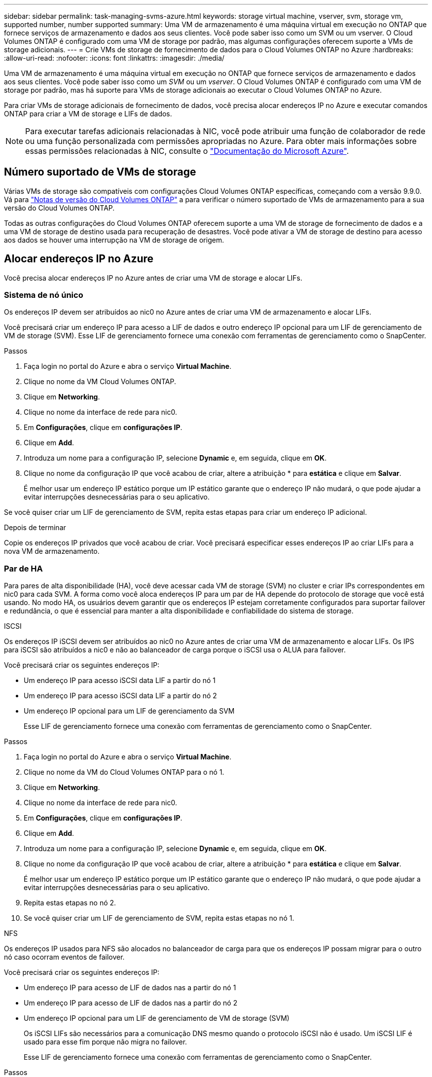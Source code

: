 ---
sidebar: sidebar 
permalink: task-managing-svms-azure.html 
keywords: storage virtual machine, vserver, svm, storage vm, supported number, number supported 
summary: Uma VM de armazenamento é uma máquina virtual em execução no ONTAP que fornece serviços de armazenamento e dados aos seus clientes. Você pode saber isso como um SVM ou um vserver. O Cloud Volumes ONTAP é configurado com uma VM de storage por padrão, mas algumas configurações oferecem suporte a VMs de storage adicionais. 
---
= Crie VMs de storage de fornecimento de dados para o Cloud Volumes ONTAP no Azure
:hardbreaks:
:allow-uri-read: 
:nofooter: 
:icons: font
:linkattrs: 
:imagesdir: ./media/


[role="lead"]
Uma VM de armazenamento é uma máquina virtual em execução no ONTAP que fornece serviços de armazenamento e dados aos seus clientes. Você pode saber isso como um _SVM_ ou um _vserver_. O Cloud Volumes ONTAP é configurado com uma VM de storage por padrão, mas há suporte para VMs de storage adicionais ao executar o Cloud Volumes ONTAP no Azure.

Para criar VMs de storage adicionais de fornecimento de dados, você precisa alocar endereços IP no Azure e executar comandos ONTAP para criar a VM de storage e LIFs de dados.


NOTE: Para executar tarefas adicionais relacionadas à NIC, você pode atribuir uma função de colaborador de rede ou uma função personalizada com permissões apropriadas no Azure. Para obter mais informações sobre essas permissões relacionadas à NIC, consulte o https://learn.microsoft.com/en-us/azure/virtual-network/virtual-network-network-interface?tabs=azure-portal#permissions["Documentação do Microsoft Azure"^].



== Número suportado de VMs de storage

Várias VMs de storage são compatíveis com configurações Cloud Volumes ONTAP específicas, começando com a versão 9.9.0. Vá para https://docs.netapp.com/us-en/cloud-volumes-ontap-relnotes/index.html["Notas de versão do Cloud Volumes ONTAP"^] a para verificar o número suportado de VMs de armazenamento para a sua versão do Cloud Volumes ONTAP.

Todas as outras configurações do Cloud Volumes ONTAP oferecem suporte a uma VM de storage de fornecimento de dados e a uma VM de storage de destino usada para recuperação de desastres. Você pode ativar a VM de storage de destino para acesso aos dados se houver uma interrupção na VM de storage de origem.



== Alocar endereços IP no Azure

Você precisa alocar endereços IP no Azure antes de criar uma VM de storage e alocar LIFs.



=== Sistema de nó único

Os endereços IP devem ser atribuídos ao nic0 no Azure antes de criar uma VM de armazenamento e alocar LIFs.

Você precisará criar um endereço IP para acesso a LIF de dados e outro endereço IP opcional para um LIF de gerenciamento de VM de storage (SVM). Esse LIF de gerenciamento fornece uma conexão com ferramentas de gerenciamento como o SnapCenter.

.Passos
. Faça login no portal do Azure e abra o serviço *Virtual Machine*.
. Clique no nome da VM Cloud Volumes ONTAP.
. Clique em *Networking*.
. Clique no nome da interface de rede para nic0.
. Em *Configurações*, clique em *configurações IP*.
. Clique em *Add*.
. Introduza um nome para a configuração IP, selecione *Dynamic* e, em seguida, clique em *OK*.
. Clique no nome da configuração IP que você acabou de criar, altere a atribuição * para *estática* e clique em *Salvar*.
+
É melhor usar um endereço IP estático porque um IP estático garante que o endereço IP não mudará, o que pode ajudar a evitar interrupções desnecessárias para o seu aplicativo.



Se você quiser criar um LIF de gerenciamento de SVM, repita estas etapas para criar um endereço IP adicional.

.Depois de terminar
Copie os endereços IP privados que você acabou de criar. Você precisará especificar esses endereços IP ao criar LIFs para a nova VM de armazenamento.



=== Par de HA

Para pares de alta disponibilidade (HA), você deve acessar cada VM de storage (SVM) no cluster e criar IPs correspondentes em nic0 para cada SVM. A forma como você aloca endereços IP para um par de HA depende do protocolo de storage que você está usando. No modo HA, os usuários devem garantir que os endereços IP estejam corretamente configurados para suportar failover e redundância, o que é essencial para manter a alta disponibilidade e confiabilidade do sistema de storage.

[role="tabbed-block"]
====
.ISCSI
--
Os endereços IP iSCSI devem ser atribuídos ao nic0 no Azure antes de criar uma VM de armazenamento e alocar LIFs. Os IPS para iSCSI são atribuídos a nic0 e não ao balanceador de carga porque o iSCSI usa o ALUA para failover.

Você precisará criar os seguintes endereços IP:

* Um endereço IP para acesso iSCSI data LIF a partir do nó 1
* Um endereço IP para acesso iSCSI data LIF a partir do nó 2
* Um endereço IP opcional para um LIF de gerenciamento da SVM
+
Esse LIF de gerenciamento fornece uma conexão com ferramentas de gerenciamento como o SnapCenter.



.Passos
. Faça login no portal do Azure e abra o serviço *Virtual Machine*.
. Clique no nome da VM do Cloud Volumes ONTAP para o nó 1.
. Clique em *Networking*.
. Clique no nome da interface de rede para nic0.
. Em *Configurações*, clique em *configurações IP*.
. Clique em *Add*.
. Introduza um nome para a configuração IP, selecione *Dynamic* e, em seguida, clique em *OK*.
. Clique no nome da configuração IP que você acabou de criar, altere a atribuição * para *estática* e clique em *Salvar*.
+
É melhor usar um endereço IP estático porque um IP estático garante que o endereço IP não mudará, o que pode ajudar a evitar interrupções desnecessárias para o seu aplicativo.

. Repita estas etapas no nó 2.
. Se você quiser criar um LIF de gerenciamento de SVM, repita estas etapas no nó 1.


--
.NFS
--
Os endereços IP usados para NFS são alocados no balanceador de carga para que os endereços IP possam migrar para o outro nó caso ocorram eventos de failover.

Você precisará criar os seguintes endereços IP:

* Um endereço IP para acesso de LIF de dados nas a partir do nó 1
* Um endereço IP para acesso de LIF de dados nas a partir do nó 2
* Um endereço IP opcional para um LIF de gerenciamento de VM de storage (SVM)
+
Os iSCSI LIFs são necessários para a comunicação DNS mesmo quando o protocolo iSCSI não é usado. Um iSCSI LIF é usado para esse fim porque não migra no failover.

+
Esse LIF de gerenciamento fornece uma conexão com ferramentas de gerenciamento como o SnapCenter.



.Passos
. No portal do Azure, abra o serviço *Load Balancers*.
. Clique no nome do balanceador de carga do par de HA.
. Crie uma configuração de IP frontend para acesso de LIF de dados do nó 1, outra para acesso de LIF de dados do nó 2 e outro IP frontend opcional para um LIF de gerenciamento de VM de armazenamento (SVM).
+
.. Em *Settings*, clique em *Frontend IP Configuration*.
.. Clique em *Add*.
.. Digite um nome para o IP frontend, selecione a sub-rede para o par de HA Cloud Volumes ONTAP, deixe *Dinâmico* selecionado e, em regiões com zonas de disponibilidade, deixe *zona redundante* selecionado para garantir que o endereço IP permaneça disponível se uma zona falhar.
.. Clique em *Salvar*.
+
image:screenshot_azure_frontend_ip.png["Uma captura de tela da adição de um endereço IP frontend no portal do Azure onde um nome e uma sub-rede são selecionados."]

.. Clique no nome da configuração IP frontend que você acabou de criar, altere *Assignment* para *Static* e clique em *Save*.
+
É melhor usar um endereço IP estático porque um IP estático garante que o endereço IP não mudará, o que pode ajudar a evitar interrupções desnecessárias para o seu aplicativo.



. Adicione uma sonda de saúde para cada IP frontend que você acabou de criar.
+
.. Em *Settings* do balanceador de carga, clique em *Health probes*.
.. Clique em *Add*.
.. Introduza um nome para a sonda de saúde e introduza um número de porta entre 63005 e 65000. Mantenha os valores padrão para os outros campos.
+
É importante que o número da porta esteja entre 63005 e 65000. Por exemplo, se você estiver criando três sondas de saúde, poderá inserir sondas que usam os números de porta 63005, 63006 e 63007.

+
image:screenshot_azure_health_probe.gif["Uma captura de tela da adição de uma sonda de integridade no portal do Azure onde um nome e uma porta são inseridos."]



. Crie novas regras de balanceamento de carga para cada IP frontend.
+
.. Em *Configurações* do balanceador de carga, clique em *regras de balanceamento de carga*.
.. Clique em *Add* e insira as informações necessárias:
+
*** *Nome*: Insira um nome para a regra.
*** *Versão IP*: Selecione *IPv4*.
*** *Frontend IP address*: Selecione um dos endereços IP frontend que você acabou de criar.
*** *Portas HA*: Ative esta opção.
*** *Pool de back-end*: Mantenha o pool de back-end padrão que já foi selecionado.
*** *Sonda de saúde*: Selecione a sonda de saúde que você criou para o IP frontend selecionado.
*** *Persistência da sessão*: Selecione *nenhum*.
*** *Floating IP*: Selecione *Enabled*.
+
image:screenshot_azure_lb_rule.gif["Uma captura de tela da adição de uma regra de balanceamento de carga no portal do Azure com os campos mostrados acima."]





. Certifique-se de que as regras do grupo de segurança de rede para o Cloud Volumes ONTAP permitem que o balanceador de carga envie sondas TCP para as sondas de integridade criadas na etapa 4 acima. Observe que isso é permitido por padrão.


--
.SMB
--
Os endereços IP que você usa para dados SMB são alocados no balanceador de carga para que os endereços IP possam migrar para o outro nó caso ocorram eventos de failover.

Você precisará criar os seguintes endereços IP no balanceador de carga:

* Um endereço IP para acesso de LIF de dados nas a partir do nó 1
* Um endereço IP para acesso de LIF de dados nas a partir do nó 2
* Um endereço IP para um iSCSI LIF no nó 1 em cada VM respetivo NIC0
* Um endereço IP para um iSCSI LIF no nó 2
+
Os iSCSI LIFs são necessários para comunicação DNS e SMB. Um iSCSI LIF é usado para esse fim porque não migra no failover.

* Um endereço IP opcional para um LIF de gerenciamento de VM de storage (SVM)
+
Esse LIF de gerenciamento fornece uma conexão com ferramentas de gerenciamento como o SnapCenter.



.Passos
. No portal do Azure, abra o serviço *Load Balancers*.
. Clique no nome do balanceador de carga do par de HA.
. Crie o número necessário de configurações IP frontend apenas para os dados e LIFs SVM:
+

NOTE: Um IP frontend só deve ser criado sob o NIC0 para cada SVM correspondente. Para obter mais informações sobre como adicionar o endereço IP ao SVM NIC0, consulte "Etapa 7 [hiperlink]"

+
.. Em *Settings*, clique em *Frontend IP Configuration*.
.. Clique em *Add*.
.. Digite um nome para o IP frontend, selecione a sub-rede para o par de HA Cloud Volumes ONTAP, deixe *Dinâmico* selecionado e, em regiões com zonas de disponibilidade, deixe *zona redundante* selecionado para garantir que o endereço IP permaneça disponível se uma zona falhar.
.. Clique em *Salvar*.
+
image:screenshot_azure_frontend_ip.png["Uma captura de tela da adição de um endereço IP frontend no portal do Azure onde um nome e uma sub-rede são selecionados."]

.. Clique no nome da configuração IP frontend que você acabou de criar, altere *Assignment* para *Static* e clique em *Save*.
+
É melhor usar um endereço IP estático porque um IP estático garante que o endereço IP não mudará, o que pode ajudar a evitar interrupções desnecessárias para o seu aplicativo.



. Adicione uma sonda de saúde para cada IP frontend que você acabou de criar.
+
.. Em *Settings* do balanceador de carga, clique em *Health probes*.
.. Clique em *Add*.
.. Introduza um nome para a sonda de saúde e introduza um número de porta entre 63005 e 65000. Mantenha os valores padrão para os outros campos.
+
É importante que o número da porta esteja entre 63005 e 65000. Por exemplo, se você estiver criando três sondas de saúde, poderá inserir sondas que usam os números de porta 63005, 63006 e 63007.

+
image:screenshot_azure_health_probe.gif["Uma captura de tela da adição de uma sonda de integridade no portal do Azure onde um nome e uma porta são inseridos."]



. Crie novas regras de balanceamento de carga para cada IP frontend.
+
.. Em *Configurações* do balanceador de carga, clique em *regras de balanceamento de carga*.
.. Clique em *Add* e insira as informações necessárias:
+
*** *Nome*: Insira um nome para a regra.
*** *Versão IP*: Selecione *IPv4*.
*** *Frontend IP address*: Selecione um dos endereços IP frontend que você acabou de criar.
*** *Portas HA*: Ative esta opção.
*** *Pool de back-end*: Mantenha o pool de back-end padrão que já foi selecionado.
*** *Sonda de saúde*: Selecione a sonda de saúde que você criou para o IP frontend selecionado.
*** *Persistência da sessão*: Selecione *nenhum*.
*** *Floating IP*: Selecione *Enabled*.
+
image:screenshot_azure_lb_rule.gif["Uma captura de tela da adição de uma regra de balanceamento de carga no portal do Azure com os campos mostrados acima."]





. Certifique-se de que as regras do grupo de segurança de rede para o Cloud Volumes ONTAP permitem que o balanceador de carga envie sondas TCP para as sondas de integridade criadas na etapa 4 acima. Observe que isso é permitido por padrão.
. Para iSCSI LIFs, adicione o endereço IP para NIC0.
+
.. Clique no nome da VM Cloud Volumes ONTAP.
.. Clique em *Networking*.
.. Clique no nome da interface de rede para nic0.
.. Em Configurações, clique em *configurações IP*.
.. Clique em *Add*.
+
image:screenshot_azure_ip_config_add.png["Uma captura de tela da página de configurações IP no portal do Azure"]

.. Introduza um nome para a configuração IP, selecione Dinâmico e, em seguida, clique em *OK*.
+
image:screenshot_azure_ip_add_config_window.png["Uma captura de tela para a janela Adicionar configuração IP"]

.. Clique no nome da configuração IP que você acabou de criar, altere a atribuição para estática e clique em *Salvar*.





NOTE: É melhor usar um endereço IP estático porque um IP estático garante que o endereço IP não mudará, o que pode ajudar a evitar interrupções desnecessárias para o seu aplicativo.

--
====
.Depois de terminar
Copie os endereços IP privados que você acabou de criar. Você precisará especificar esses endereços IP ao criar LIFs para a nova VM de armazenamento.



== Crie uma VM e LIFs de storage

Depois de alocar endereços IP no Azure, você pode criar uma nova VM de storage em um único sistema de nó ou em um par de HA.



=== Sistema de nó único

A forma como você cria uma VM de storage e LIFs em um sistema de nó único depende do protocolo de storage que você está usando.

[role="tabbed-block"]
====
.ISCSI
--
Siga estas etapas para criar uma nova VM de armazenamento, juntamente com os LIFs necessários.

.Passos
. Crie a VM de armazenamento e uma rota para a VM de armazenamento.
+
[source, cli]
----
vserver create -vserver <svm-name> -subtype default -rootvolume <root-volume-name> -rootvolume-security-style unix
----
+
[source, cli]
----
network route create -vserver <svm-name> -destination 0.0.0.0/0 -gateway <ip-of-gateway-server>
----
. Criar um LIF de dados:
+
[source, cli]
----
network interface create -vserver <svm-name> -home-port e0a -address <iscsi-ip-address> -netmask-length <# of mask bits> -lif <lif-name> -home-node <name-of-node1> -data-protocol iscsi
----
. Opcional: Crie um LIF de gerenciamento de VM de storage.
+
[source, cli]
----
network interface create -vserver <svm-name> -lif <lif-name> -role data -data-protocol none -address <svm-mgmt-ip-address> -netmask-length <length> -home-node <name-of-node1> -status-admin up -failover-policy system-defined -firewall-policy mgmt -home-port e0a -auto-revert false -failover-group Default
----
. Atribua um ou mais agregados à VM de storage.
+
[source, cli]
----
vserver add-aggregates -vserver svm_2 -aggregates aggr1,aggr2
----
+
Essa etapa é necessária porque a nova VM de storage precisa ter acesso a pelo menos um agregado antes de criar volumes na VM de storage.



--
.NFS
--
Siga estas etapas para criar uma nova VM de armazenamento, juntamente com os LIFs necessários.

.Passos
. Crie a VM de armazenamento e uma rota para a VM de armazenamento.
+
[source, cli]
----
vserver create -vserver <svm-name> -subtype default -rootvolume <root-volume-name> -rootvolume-security-style unix
----
+
[source, cli]
----
network route create -vserver <svm-name> -destination 0.0.0.0/0 -gateway <ip-of-gateway-server>
----
. Criar um LIF de dados:
+
[source, cli]
----
network interface create -vserver <svm-name> -lif <lif-name> -service-policy default-data-files -address <nas-ip-address> -netmask-length <length> -home-node <name-of-node1> -status-admin up -failover-policy disabled -firewall-policy data -home-port e0a -auto-revert true -failover-group Default
----
. Opcional: Crie um LIF de gerenciamento de VM de storage.
+
[source, cli]
----
network interface create -vserver <svm-name> -lif <lif-name> -role data -data-protocol none -address <svm-mgmt-ip-address> -netmask-length <length> -home-node <name-of-node1> -status-admin up -failover-policy system-defined -firewall-policy mgmt -home-port e0a -auto-revert false -failover-group Default
----
. Atribua um ou mais agregados à VM de storage.
+
[source, cli]
----
vserver add-aggregates -vserver svm_2 -aggregates aggr1,aggr2
----
+
Essa etapa é necessária porque a nova VM de storage precisa ter acesso a pelo menos um agregado antes de criar volumes na VM de storage.



--
.SMB
--
Siga estas etapas para criar uma nova VM de armazenamento, juntamente com os LIFs necessários.

.Passos
. Crie a VM de armazenamento e uma rota para a VM de armazenamento.
+
[source, cli]
----
vserver create -vserver <svm-name> -subtype default -rootvolume <root-volume-name> -rootvolume-security-style unix
----
+
[source, cli]
----
network route create -vserver <svm-name> -destination 0.0.0.0/0 -gateway <ip-of-gateway-server>
----
. Criar um LIF de dados:
+
[source, cli]
----
network interface create -vserver <svm-name> -lif <lif-name> -service-policy default-data-files -address <nas-ip-address> -netmask-length <length> -home-node <name-of-node1> -status-admin up -failover-policy disabled -firewall-policy data -home-port e0a -auto-revert true -failover-group Default
----
. Opcional: Crie um LIF de gerenciamento de VM de storage.
+
[source, cli]
----
network interface create -vserver <svm-name> -lif <lif-name> -role data -data-protocol none -address <svm-mgmt-ip-address> -netmask-length <length> -home-node <name-of-node1> -status-admin up -failover-policy system-defined -firewall-policy mgmt -home-port e0a -auto-revert false -failover-group Default
----
. Atribua um ou mais agregados à VM de storage.
+
[source, cli]
----
vserver add-aggregates -vserver svm_2 -aggregates aggr1,aggr2
----
+
Essa etapa é necessária porque a nova VM de storage precisa ter acesso a pelo menos um agregado antes de criar volumes na VM de storage.



--
====


=== Par de HA

A forma como você cria uma VM de storage e LIFs em um par de HA depende do protocolo de storage que você está usando.

[role="tabbed-block"]
====
.ISCSI
--
Siga estas etapas para criar uma nova VM de armazenamento, juntamente com os LIFs necessários.

.Passos
. Crie a VM de armazenamento e uma rota para a VM de armazenamento.
+
[source, cli]
----
vserver create -vserver <svm-name> -subtype default -rootvolume <root-volume-name> -rootvolume-security-style unix
----
+
[source, cli]
----
network route create -vserver <svm-name> -destination 0.0.0.0/0 -gateway <ip-of-gateway-server>
----
. Crie LIFs de dados. Nesta etapa, você usa os IPs alocados no link:task-managing-svms-azure.html#ha-pair["procedimento anterior"] para servir como LIFs de dados.
+
.. Use o seguinte comando para criar um iSCSI LIF no nó 1.
+
[source, cli]
----
network interface create -vserver <svm-name> -home-port e0a -address <iscsi-ip-address> -netmask-length <# of mask bits> -lif <lif-name> -home-node <name-of-node1> -data-protocol iscsi
----
.. Use o seguinte comando para criar um iSCSI LIF no nó 2.
+
[source, cli]
----
network interface create -vserver <svm-name> -home-port e0a -address <iscsi-ip-address> -netmask-length <# of mask bits> -lif <lif-name> -home-node <name-of-node2> -data-protocol iscsi
----


. Opcional: Crie um LIF de gerenciamento de VM de storage no nó 1.
+
[source, cli]
----
network interface create -vserver <svm-name> -lif <lif-name> -role data -data-protocol none -address <svm-mgmt-ip-address> -netmask-length <length> -home-node <name-of-node1> -status-admin up -failover-policy system-defined -firewall-policy mgmt -home-port e0a -auto-revert false -failover-group Default
----
+
Esse LIF de gerenciamento fornece uma conexão com ferramentas de gerenciamento como o SnapCenter.

. Atribua um ou mais agregados à VM de storage.
+
[source, cli]
----
vserver add-aggregates -vserver svm_2 -aggregates aggr1,aggr2
----
+
Essa etapa é necessária porque a nova VM de storage precisa ter acesso a pelo menos um agregado antes de criar volumes na VM de storage.

. Se você estiver executando o Cloud Volumes ONTAP 9.11.1 ou posterior, modifique as políticas de serviço de rede para a VM de storage.
+
.. Introduza o seguinte comando para aceder ao modo avançado.
+
[source, cli]
----
::> set adv -con off
----
+
A modificação dos serviços é necessária porque garante que o Cloud Volumes ONTAP possa usar o iSCSI LIF para conexões de gerenciamento de saída.

+
[source, cli]
----
network interface service-policy remove-service -vserver <svm-name> -policy default-data-files -service data-fpolicy-client
network interface service-policy remove-service -vserver <svm-name> -policy default-data-files -service management-ad-client
network interface service-policy remove-service -vserver <svm-name> -policy default-data-files -service management-dns-client
network interface service-policy remove-service -vserver <svm-name> -policy default-data-files -service management-ldap-client
network interface service-policy remove-service -vserver <svm-name> -policy default-data-files -service management-nis-client
network interface service-policy add-service -vserver <svm-name> -policy default-data-blocks -service data-fpolicy-client
network interface service-policy add-service -vserver <svm-name> -policy default-data-blocks -service management-ad-client
network interface service-policy add-service -vserver <svm-name> -policy default-data-blocks -service management-dns-client
network interface service-policy add-service -vserver <svm-name> -policy default-data-blocks -service management-ldap-client
network interface service-policy add-service -vserver <svm-name> -policy default-data-blocks -service management-nis-client
network interface service-policy add-service -vserver <svm-name> -policy default-data-iscsi -service data-fpolicy-client
network interface service-policy add-service -vserver <svm-name> -policy default-data-iscsi -service management-ad-client
network interface service-policy add-service -vserver <svm-name> -policy default-data-iscsi -service management-dns-client
network interface service-policy add-service -vserver <svm-name> -policy default-data-iscsi -service management-ldap-client
network interface service-policy add-service -vserver <svm-name> -policy default-data-iscsi -service management-nis-client
----




--
.NFS
--
Siga estas etapas para criar uma nova VM de armazenamento, juntamente com os LIFs necessários.

.Passos
. Crie a VM de armazenamento e uma rota para a VM de armazenamento.
+
[source, cli]
----
vserver create -vserver <svm-name> -subtype default -rootvolume <root-volume-name> -rootvolume-security-style unix
----
+
[source, cli]
----
network route create -vserver <svm-name> -destination 0.0.0.0/0 -gateway <ip-of-gateway-server>
----
. Crie LIFs de dados. Nesta etapa, você usa os IPs alocados no link:task-managing-svms-azure.html#ha-pair["procedimento anterior"] para servir como LIFs de dados.
+
.. Use o seguinte comando para criar um nas LIF no nó 1.
+
[source, cli]
----
network interface create -vserver <svm-name> -lif <lif-name> -service-policy default-data-files -address <nfs-cifs-ip-address> -netmask-length <length> -home-node <name-of-node1> -status-admin up -failover-policy system-defined -firewall-policy data -home-port e0a -auto-revert true -failover-group Default -probe-port <port-number-for-azure-health-probe1>
----
.. Use o seguinte comando para criar um nas LIF no nó 2.
+
[source, cli]
----
network interface create -vserver <svm-name> -lif <lif-name> -service-policy default-data-files -address <nfs-cifs-ip-address> -netmask-length <length> -home-node <name-of-node2> -status-admin up -failover-policy system-defined -firewall-policy data -home-port e0a -auto-revert true -failover-group Default -probe-port <port-number-for-azure-health-probe2>
----


. Crie iSCSI LIFs para fornecer comunicação DNS. Os iSCSI LIFs são necessários para a comunicação DNS mesmo quando o protocolo iSCSI não é usado.
+
.. Use o seguinte comando para criar um iSCSI LIF no nó 1.
+
[source, cli]
----
network interface create -vserver <svm-name> -home-port e0a -address <iscsi-ip-address> -netmask-length <# of mask bits> -lif <lif-name> -home-node <name-of-node1> -data-protocol iscsi
----
.. Use o seguinte comando para criar um iSCSI LIF no nó 2.
+
[source, cli]
----
network interface create -vserver <svm-name> -home-port e0a -address <iscsi-ip-address> -netmask-length <# of mask bits> -lif <lif-name> -home-node <name-of-node2> -data-protocol iscsi
----


. Opcional: Crie um LIF de gerenciamento de VM de storage no nó 1.
+
[source, cli]
----
network interface create -vserver <svm-name> -lif <lif-name> -role data -data-protocol none -address <svm-mgmt-ip-address> -netmask-length <length> -home-node <name-of-node1> -status-admin up -failover-policy system-defined -firewall-policy mgmt -home-port e0a -auto-revert false -failover-group Default -probe-port <port-number-for-azure-health-probe3>
----
+
Esse LIF de gerenciamento fornece uma conexão com ferramentas de gerenciamento como o SnapCenter.

. Opcional: Crie um LIF de gerenciamento de VM de storage no nó 1.
+
[source, cli]
----
network interface create -vserver <svm-name> -lif <lif-name> -role data -data-protocol none -address <svm-mgmt-ip-address> -netmask-length <length> -home-node <name-of-node1> -status-admin up -failover-policy system-defined -firewall-policy mgmt -home-port e0a -auto-revert false -failover-group Default -probe-port <port-number-for-azure-health-probe3>
----
+
Esse LIF de gerenciamento fornece uma conexão com ferramentas de gerenciamento como o SnapCenter.

. Atribua um ou mais agregados à VM de storage.
+
[source, cli]
----
vserver add-aggregates -vserver svm_2 -aggregates aggr1,aggr2
----
+
Essa etapa é necessária porque a nova VM de storage precisa ter acesso a pelo menos um agregado antes de criar volumes na VM de storage.

. Se você estiver executando o Cloud Volumes ONTAP 9.11.1 ou posterior, modifique as políticas de serviço de rede para a VM de storage.
+
.. Introduza o seguinte comando para aceder ao modo avançado.
+
[source, cli]
----
::> set adv -con off
----
+
A modificação dos serviços é necessária porque garante que o Cloud Volumes ONTAP possa usar o iSCSI LIF para conexões de gerenciamento de saída.

+
[source, cli]
----
network interface service-policy remove-service -vserver <svm-name> -policy default-data-files -service data-fpolicy-client
network interface service-policy remove-service -vserver <svm-name> -policy default-data-files -service management-ad-client
network interface service-policy remove-service -vserver <svm-name> -policy default-data-files -service management-dns-client
network interface service-policy remove-service -vserver <svm-name> -policy default-data-files -service management-ldap-client
network interface service-policy remove-service -vserver <svm-name> -policy default-data-files -service management-nis-client
network interface service-policy add-service -vserver <svm-name> -policy default-data-blocks -service data-fpolicy-client
network interface service-policy add-service -vserver <svm-name> -policy default-data-blocks -service management-ad-client
network interface service-policy add-service -vserver <svm-name> -policy default-data-blocks -service management-dns-client
network interface service-policy add-service -vserver <svm-name> -policy default-data-blocks -service management-ldap-client
network interface service-policy add-service -vserver <svm-name> -policy default-data-blocks -service management-nis-client
network interface service-policy add-service -vserver <svm-name> -policy default-data-iscsi -service data-fpolicy-client
network interface service-policy add-service -vserver <svm-name> -policy default-data-iscsi -service management-ad-client
network interface service-policy add-service -vserver <svm-name> -policy default-data-iscsi -service management-dns-client
network interface service-policy add-service -vserver <svm-name> -policy default-data-iscsi -service management-ldap-client
network interface service-policy add-service -vserver <svm-name> -policy default-data-iscsi -service management-nis-client
----




--
.SMB
--
Siga estas etapas para criar uma nova VM de armazenamento, juntamente com os LIFs necessários.

.Passos
. Crie a VM de armazenamento e uma rota para a VM de armazenamento.
+
[source, cli]
----
vserver create -vserver <svm-name> -subtype default -rootvolume <root-volume-name> -rootvolume-security-style unix
----
+
[source, cli]
----
network route create -vserver <svm-name> -destination 0.0.0.0/0 -gateway <ip-of-gateway-server>
----
. Criar LIFs de dados nas. Nesta etapa, você usa os IPs alocados no link:task-managing-svms-azure.html#ha-pair["procedimento anterior"] para servir como LIFs de dados.
+
.. Use o seguinte comando para criar um nas LIF no nó 1.
+
[source, cli]
----
network interface create -vserver <svm-name> -lif <lif-name> -service-policy default-data-files -address <nfs-cifs-ip-address> -netmask-length <length> -home-node <name-of-node1> -status-admin up -failover-policy system-defined -firewall-policy data -home-port e0a -auto-revert true -failover-group Default -probe-port <port-number-for-azure-health-probe1>
----
.. Use o seguinte comando para criar um nas LIF no nó 2.
+
[source, cli]
----
network interface create -vserver <svm-name> -lif <lif-name> -service-policy default-data-files -address <nfs-cifs-ip-address> -netmask-length <length> -home-node <name-of-node2> -status-admin up -failover-policy system-defined -firewall-policy data -home-port e0a -auto-revert true -failover-group Default -probe-port <port-number-for-azure-health-probe2>
----


. Crie iSCSI LIFs para fornecer comunicação DNS. Os iSCSI LIFs são necessários para a comunicação DNS mesmo quando o protocolo iSCSI não é usado.
+
.. Use o seguinte comando para criar um iSCSI LIF no nó 1.
+
[source, cli]
----
network interface create -vserver <svm-name> -home-port e0a -address <iscsi-ip-address> -netmask-length <# of mask bits> -lif <lif-name> -home-node <name-of-node1> -data-protocol iscsi
----
.. Use o seguinte comando para criar um iSCSI LIF no nó 2.
+
[source, cli]
----
network interface create -vserver <svm-name> -home-port e0a -address <iscsi-ip-address> -netmask-length <# of mask bits> -lif <lif-name> -home-node <name-of-node2> -data-protocol iscsi
----


. Opcional: Crie um LIF de gerenciamento de VM de storage no nó 1.
+
[source, cli]
----
network interface create -vserver <svm-name> -lif <lif-name> -role data -data-protocol none -address <svm-mgmt-ip-address> -netmask-length <length> -home-node <name-of-node1> -status-admin up -failover-policy system-defined -firewall-policy mgmt -home-port e0a -auto-revert false -failover-group Default -probe-port <port-number-for-azure-health-probe3>
----
+
Esse LIF de gerenciamento fornece uma conexão com ferramentas de gerenciamento como o SnapCenter.

. Atribua um ou mais agregados à VM de storage.
+
[source, cli]
----
vserver add-aggregates -vserver svm_2 -aggregates aggr1,aggr2
----
+
Essa etapa é necessária porque a nova VM de storage precisa ter acesso a pelo menos um agregado antes de criar volumes na VM de storage.

. Se você estiver executando o Cloud Volumes ONTAP 9.11.1 ou posterior, modifique as políticas de serviço de rede para a VM de storage.
+
.. Introduza o seguinte comando para aceder ao modo avançado.
+
[source, cli]
----
::> set adv -con off
----
+
A modificação dos serviços é necessária porque garante que o Cloud Volumes ONTAP possa usar o iSCSI LIF para conexões de gerenciamento de saída.

+
[source, cli]
----
network interface service-policy remove-service -vserver <svm-name> -policy default-data-files -service data-fpolicy-client
network interface service-policy remove-service -vserver <svm-name> -policy default-data-files -service management-ad-client
network interface service-policy remove-service -vserver <svm-name> -policy default-data-files -service management-dns-client
network interface service-policy remove-service -vserver <svm-name> -policy default-data-files -service management-ldap-client
network interface service-policy remove-service -vserver <svm-name> -policy default-data-files -service management-nis-client
network interface service-policy add-service -vserver <svm-name> -policy default-data-blocks -service data-fpolicy-client
network interface service-policy add-service -vserver <svm-name> -policy default-data-blocks -service management-ad-client
network interface service-policy add-service -vserver <svm-name> -policy default-data-blocks -service management-dns-client
network interface service-policy add-service -vserver <svm-name> -policy default-data-blocks -service management-ldap-client
network interface service-policy add-service -vserver <svm-name> -policy default-data-blocks -service management-nis-client
network interface service-policy add-service -vserver <svm-name> -policy default-data-iscsi -service data-fpolicy-client
network interface service-policy add-service -vserver <svm-name> -policy default-data-iscsi -service management-ad-client
network interface service-policy add-service -vserver <svm-name> -policy default-data-iscsi -service management-dns-client
network interface service-policy add-service -vserver <svm-name> -policy default-data-iscsi -service management-ldap-client
network interface service-policy add-service -vserver <svm-name> -policy default-data-iscsi -service management-nis-client
----




--
====
.O que se segue?
Depois de criar uma VM de storage em um par de HA, é melhor esperar 12 horas antes de provisionar o storage nesse SVM. A partir da versão do Cloud Volumes ONTAP 9.10.1, o BlueXP  verifica as configurações do balanceador de carga de um par de HA em um intervalo de 12 horas. Se houver novos SVMs, o BlueXP  ativará uma configuração que forneça failover não planejado mais curto.
